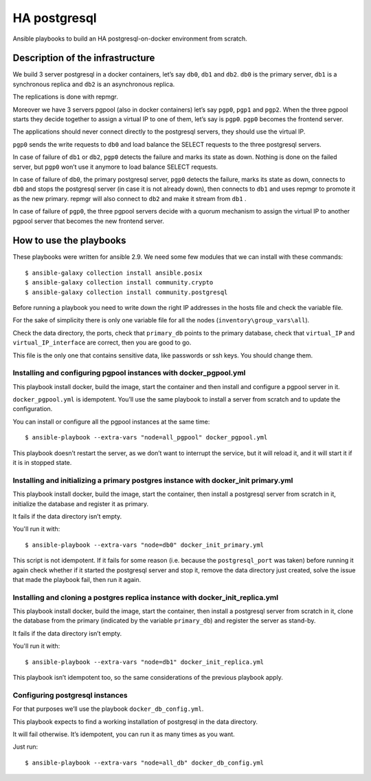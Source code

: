 HA postgresql
==========
Ansible playbooks to build an HA postgresql-on-docker environment from scratch.

Description of the infrastructure
---------------------------------

We build 3 server postgresql in a docker containers, let’s say ``db0``, ``db1`` and ``db2``. ``db0`` is the primary server,
``db1`` is a synchronous replica and ``db2`` is an asynchronous replica. 

The replications is done with repmgr.

Moreover we have 3 servers pgpool (also in docker containers) let’s say ``pgp0``, ``pgp1`` and ``pgp2``. 
When the three pgpool starts they decide together to assign a virtual IP to one of them, let’s say is ``pgp0``. 
``pgp0`` becomes the frontend server. 

The applications should never connect directly to the postgresql servers, they should use the virtual IP. 

``pgp0`` sends the write requests to ``db0`` and load balance the SELECT requests to the three postgresql servers.

In case of failure of ``db1`` or ``db2``, ``pgp0`` detects the failure and marks its state as down. Nothing is
done on the failed server, but ``pgp0`` won’t use it anymore to load balance SELECT requests.

In case of failure of ``db0``, the primary postgresql server, ``pgp0`` detects the failure, marks its state as
down, connects to ``db0`` and stops the postgresql server (in case it is not already down), then connects to
``db1`` and uses repmgr to promote it as the new primary. repmgr will also connect to ``db2`` and make it
stream from ``db1`` .

In case of failure of ``pgp0``, the three pgpool servers decide with a quorum mechanism to assign the
virtual IP to another pgpool server that becomes the new frontend server.

How to use the playbooks
------------------------

These playbooks were written for ansible 2.9.
We need some few modules that we can install with these commands::

  $ ansible-galaxy collection install ansible.posix
  $ ansible-galaxy collection install community.crypto
  $ ansible-galaxy collection install community.postgresql

Before running a playbook you need to write down the right IP addresses in the hosts file 
and check the variable file.

For the sake of simplicity there is only one variable file for all the nodes (``inventory\group_vars\all``).

Check the data directory, the ports, check that ``primary_db`` points to the primary database, check that
``virtual_IP`` and ``virtual_IP_interface`` are correct, then you are good to go.

This file is the only one that contains sensitive data, like passwords or ssh keys. You should change them.

Installing and configuring pgpool instances with docker_pgpool.yml
^^^^^^^^^^^^^^^^^^^^^^^^^^^^^^^^^^^^^^^^^^^^^^^^^^^^^^
This playbook install docker, build the image, start the container and then 
install and configure a pgpool server in it.

``docker_pgpool.yml`` is idempotent. You’ll use the same playbook to install a
server from scratch and to update the configuration.

You can install or configure all the pgpool instances at the same time::

   $ ansible-playbook --extra-vars "node=all_pgpool" docker_pgpool.yml

This playbook doesn’t restart the server, as we don’t want to interrupt the service, but it will reload
it, and it will start it if it is in stopped state.

Installing and initializing a primary postgres instance with docker_init primary.yml
^^^^^^^^^^^^^^^^^^^^^^^^^^^^^^^^^^^^^^^^^^^^^^^^^^^^^^^^^^^^^^^^^^^^^^^^^

This playbook install docker, build the image, start the container, then install a postgresql server from scratch in it, initialize the database and register it as primary.

It fails if the data directory isn’t empty. 

You'll run it with::

  $ ansible-playbook --extra-vars "node=db0" docker_init_primary.yml

This script is not idempotent. If it fails for some reason (i.e. because the ``postgresql_port`` was taken)
before running it again check whether if it started the postgresql server and stop it, remove the data
directory just created, solve the issue that made the playbook fail, then run it again.

Installing and cloning a postgres replica instance with docker_init_replica.yml
^^^^^^^^^^^^^^^^^^^^^^^^^^^^^^^^^^^^^^^^^^^^^^^^^^^^^^^^^^^^^^^^^^^^^^^^^^^

This playbook install docker, build the image, start the container, then install a postgresql server from scratch in it, clone the database from the primary (indicated by the variable ``primary_db``) and register the server as stand-by. 

It fails if the data directory isn’t empty. 

You'll run it with::
  
  $ ansible-playbook --extra-vars "node=db1" docker_init_replica.yml

This playbook isn’t idempotent too, so the same considerations of the previous playbook apply.

Configuring postgresql instances
^^^^^^^^^^^^^^^^^^^^^^^^^^^^^^

For that purposes we’ll use the playbook ``docker_db_config.yml``. 

This playbook expects to find a working installation of postgresql in the data directory. 

It will fail otherwise.
It’s idempotent, you can run it as many times as you want.

Just run::

  $ ansible-playbook --extra-vars "node=all_db" docker_db_config.yml
